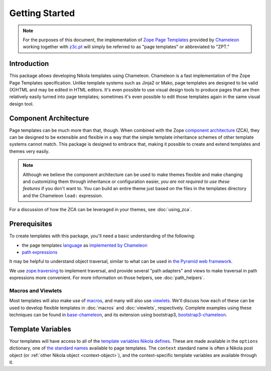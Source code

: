 =================
 Getting Started
=================

.. note:: For the purposes of this document, the implementation of
          `Zope Page Templates
          <http://pagetemplates.readthedocs.io/en/latest/>`_
          provided by `Chameleon
          <https://chameleon.readthedocs.io/>`_
          working together with `z3c.pt
          <https://pypi.python.org/pypi/z3c.pt>`_ will simply be
          referred to as "page templates" or abbreviated to "ZPT."

Introduction
============

This package allows developing Nikola templates using Chameleon.
Chameleon is a fast implementation of the Zope Page Templates
specification. Unlike template systems such as Jinja2 or Mako, page
templates are designed to be valid (X)HTML and may be edited in HTML
editors. It's even possible to use visual design tools to produce
pages that are then relatively easily turned into page templates;
sometimes it's even possible to edit those templates again in the same
visual design tool.

Component Architecture
======================

Page templates can be much more than that, though. When combined with
the Zope `component architecture
<https://zopecomponent.readthedocs.io/>`_ (ZCA), they can be designed
to be extensible and flexible in a way that the simple template
inheritance schemes of other template systems cannot match. This
package is designed to embrace that, making it possible to create and
extend templates and themes very easily.

.. note::

  Although we believe the component architecture can be used to make
  themes flexible and make changing and customizing them through
  inheritance or configuration easier, *you are not required to use
  these features* if you don't want to. You can build an entire theme
  just based on the files in the templates directory and the Chameleon
  ``load:`` expression.

For a discussion of how the ZCA can be leveraged in your themes, see :doc:`using_zca`.

Prerequisites
=============

To create templates with this package, you'll need a basic
understanding of the following:

- the page templates `language <http://pagetemplates.readthedocs.io/en/latest/>`_
  as `implemented by Chameleon <https://chameleon.readthedocs.io/en/latest/reference.html>`_
- `path expressions <http://pagetemplates.readthedocs.io/en/latest/tales.html#tales-path-expressions>`_


It may be helpful to understand object traversal, similar to what can
be used in `the Pyramid web framework
<https://docs.pylonsproject.org/projects/pyramid/en/latest/narr/traversal.html>`_.


We use `zope.traversing
<https://pypi.python.org/pypi/zope.traversing>`_ to implement
traversal, and provide several "path adapters" and views to make
traversal in path expressions more convenient. For more information on
those helpers, see :doc:`path_helpers`.

Macros and Viewlets
-------------------

Most templates will also make use of `macros
<http://pagetemplates.readthedocs.io/en/latest/introduction.html#macros>`_,
and many will also use `viewlets
<https://pypi.python.org/pypi/zope.viewlet>`_. We'll discuss how each
of these can be used to develop flexible templates in :doc:`macros`
and :doc:`viewlets`, respectively. Complete examples using these
techniques can be found in `base-chameleon
<https://github.com/NextThought/nti.nikola_themes.base-chameleon>`_,
and its extension using bootstrap3, `bootstrap3-chameleon
<https://github.com/NextThought/nti.nikola_themes.bootstrap3-chameleon>`_.

Template Variables
==================

Your templates will have access to all of the `template variables
Nikola defines <https://getnikola.com/template-variables.html>`_.
These are made available in the ``options`` dictionary, one of `the
standard names
<http://pagetemplates.readthedocs.io/en/latest/tales.html#built-in-names>`_
available to page templates. The ``context`` standard name is often a
Nikola post object (or :ref:`other Nikola object <context-object>`),
and the context-specific template variables are available through it.
